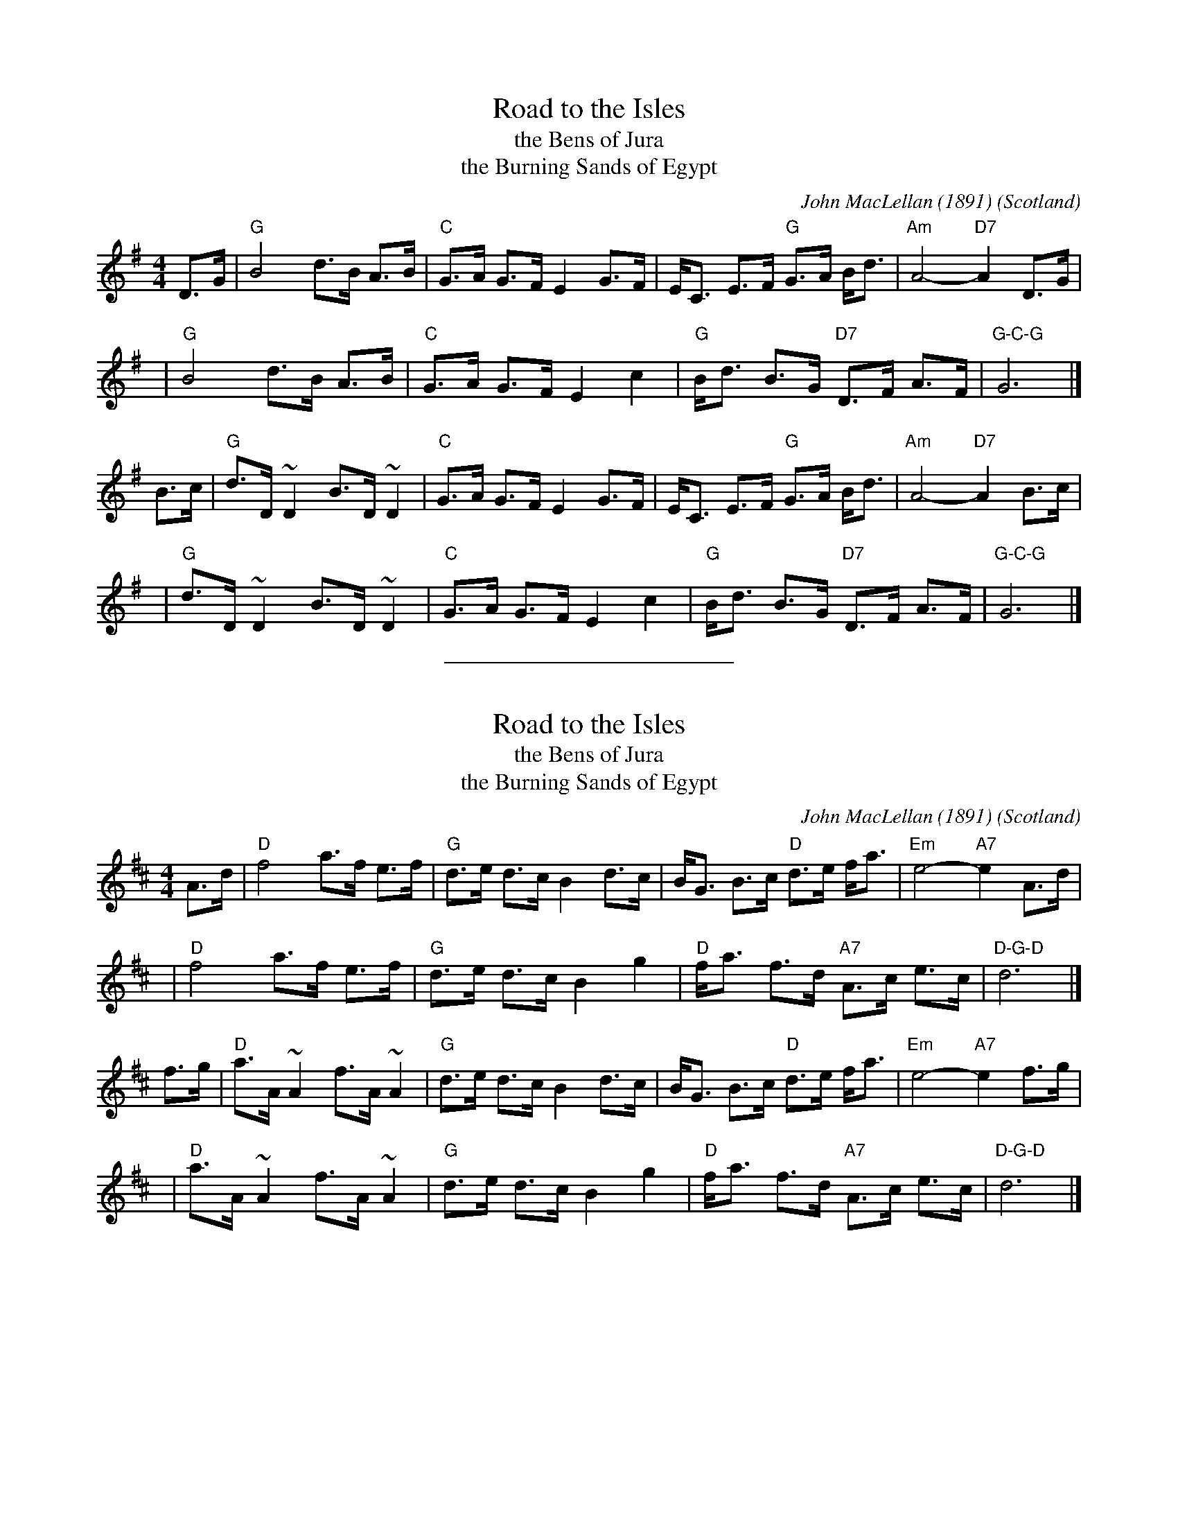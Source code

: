 X: 1
T: Road to the Isles
T: the Bens of Jura
T: the Burning Sands of Egypt
C: John MacLellan (1891)
N: also attributed to Kenneth MacLeod
O: Scotland
%date 1891
M: 4/4
Z: John Chambers <jc:trillian.mit.edu>
N: Often played with repeats.
L: 1/8
K: G
D>G \
| "G"B4 d>B A>B | "C"G>A G>F E2 G>F \
| E<C E>F "G"G>A B<d | "Am"A4- "D7"A2D>G |
y4 \
| "G"B4 d>B A>B | "C"G>A G>F E2 c2 \
|"G"B<d B>G "D7"D>F A>F | "G-C-G"G6 |]
B>c \
| "G"d>D ~D2 B>D ~D2 | "C"G>A G>F E2 G>F \
| E<C E>F "G"G>A B<d | "Am"A4- "D7"A2B>c |
y4 \
| "G"d>D ~D2 B>D ~D2 | "C"G>A G>F E2 c2 \
|"G"B<d B>G "D7"D>F A>F | "G-C-G"G6 |]
%%sep 5 5 200

X: 2
T: Road to the Isles
T: the Bens of Jura
T: the Burning Sands of Egypt
C: John MacLellan (1891)
N: also attributed to Kenneth MacLeod
O: Scotland
%date 1891
M: 4/4
Z: John Chambers <jc:trillian.mit.edu>
N: Often played with repeats.
L: 1/8
K: D
A>d \
| "D"f4 a>f e>f | "G"d>e d>c B2 d>c \
| B<G B>c "D"d>e f<a | "Em"e4- "A7"e2A>d |
y4 \
| "D"f4 a>f e>f | "G"d>e d>c B2 g2 \
|"D"f<a f>d "A7"A>c e>c | "D-G-D"d6 |]
f>g \
| "D"a>A ~A2 f>A ~A2 | "G"d>e d>c B2 d>c \
| B<G B>c "D"d>e f<a | "Em"e4- "A7"e2f>g |
y4 \
| "D"a>A ~A2 f>A ~A2 | "G"d>e d>c B2 g2 \
|"D"f<a f>d "A7"A>c e>c | "D-G-D"d6 |]
